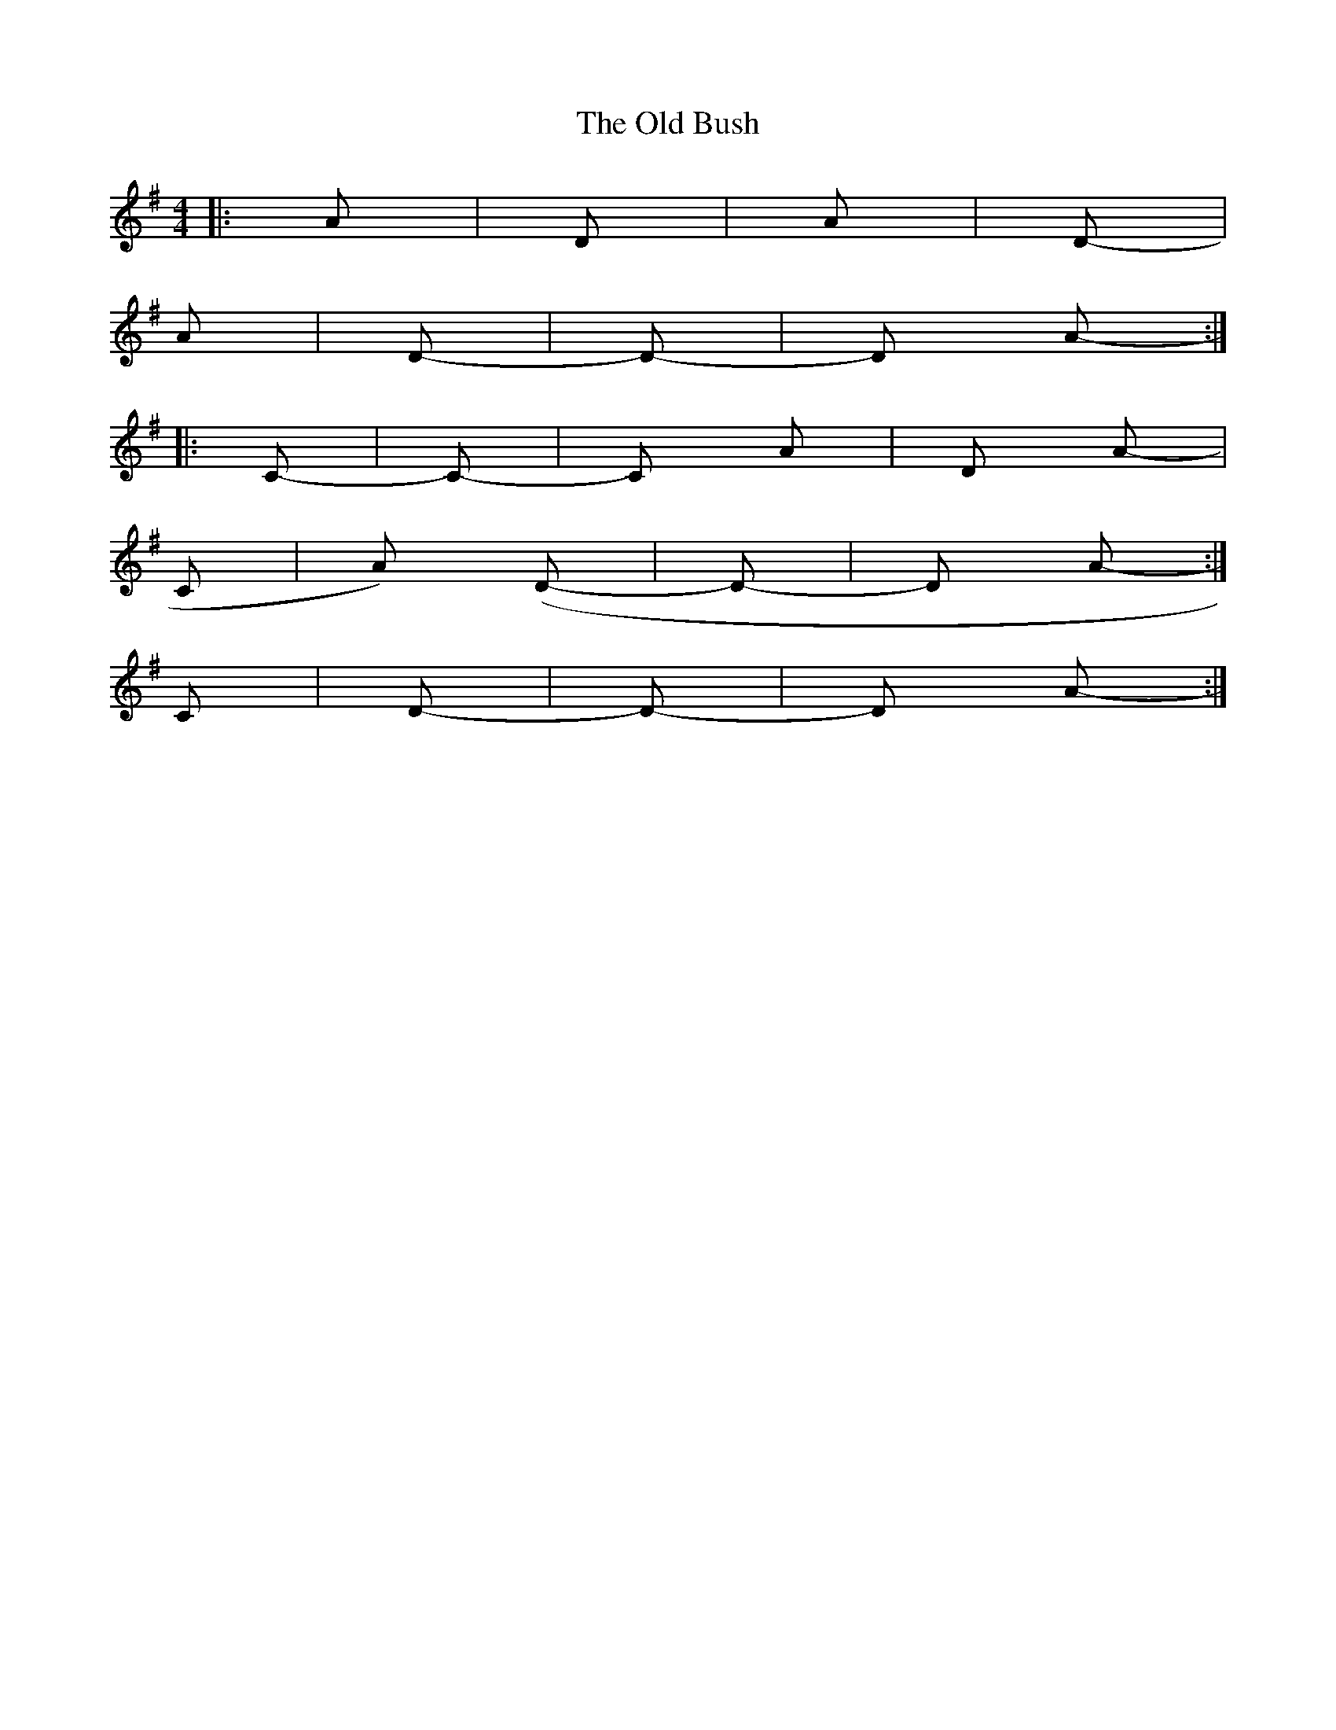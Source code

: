 X: 3
T: Old Bush, The
Z: CreadurMawnOrganig
S: https://thesession.org/tunes/1499#setting14892
R: reel
M: 4/4
L: 1/8
K: Dmix
|:Am - - - | D - - - |Am - - - | D - - - |Am - - - | D - - - | D - - - | D - Am - :| |:C - - - |C - - - |C - Am - |D - Am - |C - - - |A(m) - D - |D - - -|D - Am - :|C - - - |D - - - |D - - -|D - Am - :|
